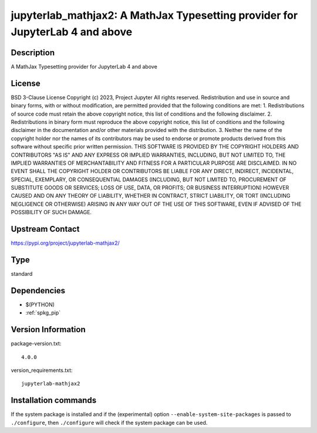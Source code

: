 .. _spkg_jupyterlab_mathjax2:

jupyterlab_mathjax2: A MathJax Typesetting provider for JupyterLab 4 and above
==============================================================================

Description
-----------

A MathJax Typesetting provider for JupyterLab 4 and above

License
-------

BSD 3-Clause License  Copyright (c) 2023, Project Jupyter All rights reserved.  Redistribution and use in source and binary forms, with or without modification, are permitted provided that the following conditions are met:  1. Redistributions of source code must retain the above copyright notice, this list of conditions and the following disclaimer.  2. Redistributions in binary form must reproduce the above copyright notice, this list of conditions and the following disclaimer in the documentation and/or other materials provided with the distribution.  3. Neither the name of the copyright holder nor the names of its contributors may be used to endorse or promote products derived from this software without specific prior written permission.  THIS SOFTWARE IS PROVIDED BY THE COPYRIGHT HOLDERS AND CONTRIBUTORS "AS IS" AND ANY EXPRESS OR IMPLIED WARRANTIES, INCLUDING, BUT NOT LIMITED TO, THE IMPLIED WARRANTIES OF MERCHANTABILITY AND FITNESS FOR A PARTICULAR PURPOSE ARE DISCLAIMED. IN NO EVENT SHALL THE COPYRIGHT HOLDER OR CONTRIBUTORS BE LIABLE FOR ANY DIRECT, INDIRECT, INCIDENTAL, SPECIAL, EXEMPLARY, OR CONSEQUENTIAL DAMAGES (INCLUDING, BUT NOT LIMITED TO, PROCUREMENT OF SUBSTITUTE GOODS OR SERVICES; LOSS OF USE, DATA, OR PROFITS; OR BUSINESS INTERRUPTION) HOWEVER CAUSED AND ON ANY THEORY OF LIABILITY, WHETHER IN CONTRACT, STRICT LIABILITY, OR TORT (INCLUDING NEGLIGENCE OR OTHERWISE) ARISING IN ANY WAY OUT OF THE USE OF THIS SOFTWARE, EVEN IF ADVISED OF THE POSSIBILITY OF SUCH DAMAGE.

Upstream Contact
----------------

https://pypi.org/project/jupyterlab-mathjax2/



Type
----

standard


Dependencies
------------

- $(PYTHON)
- :ref:`spkg_pip`

Version Information
-------------------

package-version.txt::

    4.0.0

version_requirements.txt::

    jupyterlab-mathjax2

Installation commands
---------------------

.. tab:: PyPI:

   .. CODE-BLOCK:: bash

       $ pip install jupyterlab-mathjax2

.. tab:: Sage distribution:

   .. CODE-BLOCK:: bash

       $ sage -i jupyterlab_mathjax2


If the system package is installed and if the (experimental) option
``--enable-system-site-packages`` is passed to ``./configure``, then 
``./configure`` will check if the system package can be used.

